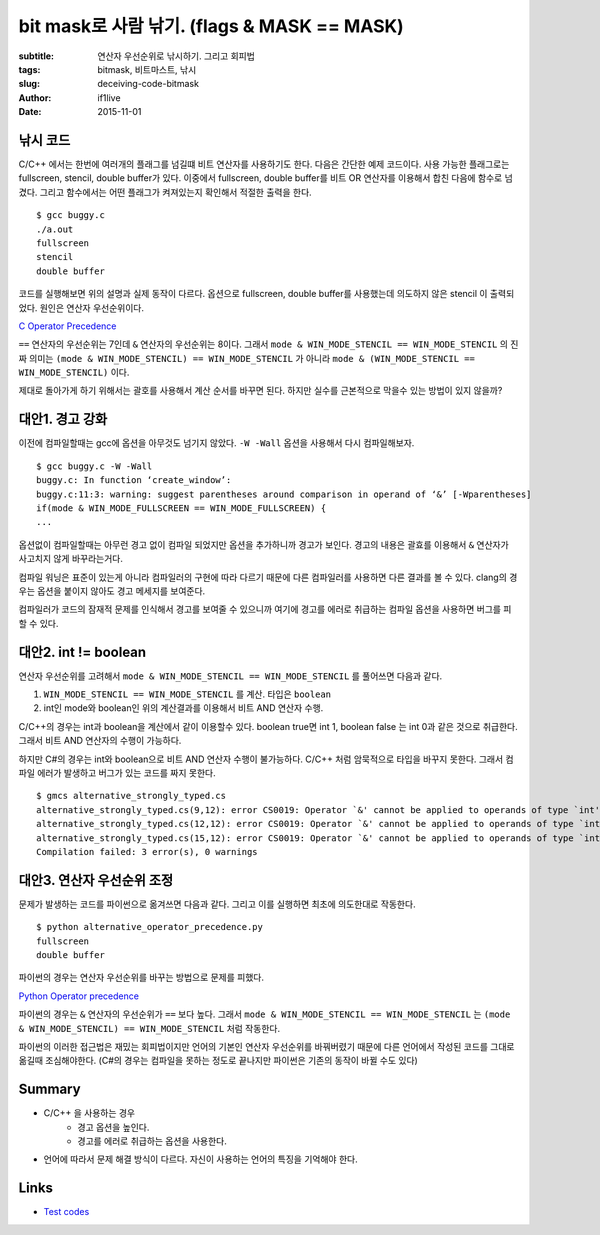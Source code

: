 bit mask로 사람 낚기. (flags & MASK == MASK)
============================================

:subtitle: 연산자 우선순위로 낚시하기. 그리고 회피법
:tags: bitmask, 비트마스트, 낚시
:slug: deceiving-code-bitmask
:author: if1live
:date: 2015-11-01

낚시 코드
---------

C/C++ 에서는 한번에 여러개의 플래그를 넘길떄 비트 연산자를 사용하기도 한다.
다음은 간단한 예제 코드이다.
사용 가능한 플래그로는 fullscreen, stencil, double buffer가 있다.
이중에서 fullscreen, double buffer를 비트 OR 연산자를 이용해서 합친 다음에 함수로 넘겼다.
그리고 함수에서는 어떤 플래그가 켜져있는지 확인해서 적절한 출력을 한다.

..  code-include:: deceiving-code-bitmask/buggy.c
	:lexer: c
	:tab-width: 2

::

	$ gcc buggy.c
	./a.out
	fullscreen
	stencil
	double buffer

코드를 실행해보면 위의 설명과 실제 동작이 다르다.
옵션으로 fullscreen, double buffer를 사용했는데 의도하지 않은 stencil 이 출력되었다.
원인은 연산자 우선순위이다.

`C Operator Precedence <http://en.cppreference.com/w/c/language/operator_precedence>`_

``==`` 연산자의 우선순위는 7인데 ``&`` 연산자의 우선순위는 8이다.
그래서 ``mode & WIN_MODE_STENCIL == WIN_MODE_STENCIL`` 의 진짜 의미는
``(mode & WIN_MODE_STENCIL) == WIN_MODE_STENCIL`` 가 아니라
``mode & (WIN_MODE_STENCIL == WIN_MODE_STENCIL)`` 이다.

제대로 돌아가게 하기 위해서는 괄호를 사용해서 계산 순서를 바꾸면 된다.
하지만 실수를 근본적으로 막을수 있는 방법이 있지 않을까?


대안1. 경고 강화
----------------

이전에 컴파일할때는 gcc에 옵션을 아무것도 넘기지 않았다.
``-W -Wall`` 옵션을 사용해서 다시 컴파일해보자.

::

	$ gcc buggy.c -W -Wall
	buggy.c: In function ‘create_window’:
	buggy.c:11:3: warning: suggest parentheses around comparison in operand of ‘&’ [-Wparentheses]
	if(mode & WIN_MODE_FULLSCREEN == WIN_MODE_FULLSCREEN) {
	...

옵션없이 컴파일할때는 아무런 경고 없이 컴파일 되었지만 옵션을 추가하니까 경고가 보인다.
경고의 내용은 괄효를 이용해서 ``&`` 연산자가 사고치지 않게 바꾸라는거다.

컴파일 워닝은 표준이 있는게 아니라 컴파일러의 구현에 따라 다르기 때문에 다른 컴파일러를 사용하면 다른 결과를 볼 수 있다. clang의 경우는 옵션을 붙이지 않아도 경고 메세지를 보여준다.

컴파일러가 코드의 잠재적 문제를 인식해서 경고를 보여줄 수 있으니까 여기에 경고를 에러로 취급하는 컴파일 옵션을 사용하면 버그를 피할 수 있다.

대안2. int != boolean
---------------------

연산자 우선순위를 고려해서 ``mode & WIN_MODE_STENCIL == WIN_MODE_STENCIL`` 를 풀어쓰면 다음과 같다.

1.  ``WIN_MODE_STENCIL == WIN_MODE_STENCIL`` 를 계산. 타입은 ``boolean``
2. int인 mode와 boolean인 위의 계산결과를 이용해서 비트 AND 연산자 수행.

C/C++의 경우는 int과 boolean을 계산에서 같이 이용할수 있다.
boolean true면 int 1, boolean false 는 int 0과 같은 것으로 취급한다.
그래서 비트 AND 연산자의 수행이 가능하다.

하지만 C#의 경우는 int와 boolean으로 비트 AND 연산자 수행이 불가능하다.
C/C++ 처럼 암묵적으로 타입을 바꾸지 못한다.
그래서 컴파일 에러가 발생하고 버그가 있는 코드를 짜지 못한다.


..  code-include:: deceiving-code-bitmask/alternative_strongly_typed.cs
	:lexer: csharp
	:tab-width: 4

::

	$ gmcs alternative_strongly_typed.cs
	alternative_strongly_typed.cs(9,12): error CS0019: Operator `&' cannot be applied to operands of type `int' and `bool'
	alternative_strongly_typed.cs(12,12): error CS0019: Operator `&' cannot be applied to operands of type `int' and `bool'
	alternative_strongly_typed.cs(15,12): error CS0019: Operator `&' cannot be applied to operands of type `int' and `bool'
	Compilation failed: 3 error(s), 0 warnings


대안3. 연산자 우선순위 조정
---------------------------

문제가 발생하는 코드를 파이썬으로 옮겨쓰면 다음과 같다.
그리고 이를 실행하면 최초에 의도한대로 작동한다.

..  code-include:: deceiving-code-bitmask/alternative_operator_precedence.py
	:lexer: python
	:tab-width: 4

::

	$ python alternative_operator_precedence.py
	fullscreen
	double buffer

파이썬의 경우는 연산자 우선순위를 바꾸는 방법으로 문제를 피했다.

`Python Operator precedence <https://docs.python.org/3/reference/expressions.html#operator-precedence>`_

파이썬의 경우는 ``&`` 연산자의 우선순위가 ``==`` 보다 높다.
그래서 ``mode & WIN_MODE_STENCIL == WIN_MODE_STENCIL`` 는
``(mode & WIN_MODE_STENCIL) == WIN_MODE_STENCIL`` 처럼 작동한다.

파이썬의 이러한 접근법은 재밌는 회피법이지만
언어의 기본인 연산자 우선순위를 바꿔버렸기 때문에
다른 언어에서 작성된 코드를 그대로 옮길때 조심해야한다.
(C#의 경우는 컴파일을 못하는 정도로 끝나지만 파이썬은 기존의 동작이 바뀔 수도 있다)

Summary
-------
* C/C++ 을 사용하는 경우
	* 경고 옵션을 높인다.
	* 경고를 에러로 취급하는 옵션을 사용한다.
* 언어에 따라서 문제 해결 방식이 다르다. 자신이 사용하는 언어의 특징을 기억해야 한다.

Links
-----
* `Test codes <https://github.com/if1live/libsora.so/tree/master/content/development/deceiving-code-bitmask>`_
